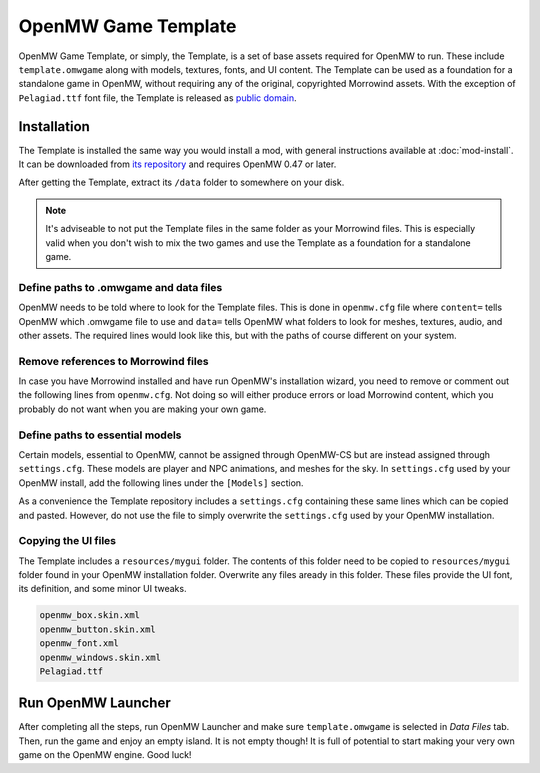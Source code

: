 ####################
OpenMW Game Template
####################

OpenMW Game Template, or simply, the Template, is a set of base assets required
for OpenMW to run. These include ``template.omwgame`` along with models, textures,
fonts, and UI content. The Template can be used as a foundation for a standalone
game in OpenMW, without requiring any of the original, copyrighted Morrowind assets.
With the exception of ``Pelagiad.ttf`` font file, the Template is released as
`public domain <https://creativecommons.org/publicdomain/zero/1.0/>`_.


Installation
************

The Template is installed the same way you would install a mod, with general
instructions available at :doc:`mod-install`. It can be downloaded from
`its repository <https://gitlab.com/OpenMW/example-suite>`_ and requires
OpenMW 0.47 or later.

After getting the Template, extract its ``/data`` folder to somewhere on your disk.

.. note::

    It's adviseable to not put the Template files in the same folder as your
    Morrowind files. This is especially valid when you don't wish to mix the two games
    and use the Template as a foundation for a standalone game.


Define paths to .omwgame and data files
=======================================

OpenMW needs to be told where to look for the Template files. This is done in
``openmw.cfg`` file where ``content=`` tells OpenMW which .omwgame file to use
and ``data=`` tells OpenMW what folders to look for meshes, textures, audio,
and other assets. The required lines would look like this, but with the paths
of course different on your system.

.. code-block:: openmwcfg
    :caption: openmw.cfg

    content=template.omwgame
    data="/home/someuser/example-suite/data"
    data="/home/someuser/example-suite"


Remove references to Morrowind files
====================================

In case you have Morrowind installed and have run OpenMW's installation wizard,
you need to remove or comment out the following lines from ``openmw.cfg``.
Not doing so will either produce errors or load Morrowind content, which you
probably do not want when you are making your own game.

.. code-block:: openmwcfg
    :caption: openmw.cfg

    fallback-archive=Morrowind.bsa
    fallback-archive=Tribunal.bsa
    fallback-archive=Bloodmoon.bsa
    content=Morrowind.esm
    content=Tribunal.esm
    content=Bloodmoon.esm
    data="/home/someuser/.wine/dosdevices/c:/Morrowind/Data Files"


Define paths to essential models
================================

Certain models, essential to OpenMW, cannot be assigned through OpenMW-CS but
are instead assigned through ``settings.cfg``. These models are player and NPC
animations, and meshes for the sky. In ``settings.cfg`` used by your OpenMW
install, add the following lines under the ``[Models]`` section.

.. code-block:: ini
    :caption: settings.cfg

    [Models]
    xbaseanim = meshes/BasicPlayer.dae
    baseanim = meshes/BasicPlayer.dae
    xbaseanim1st = meshes/BasicPlayer.dae
    baseanimkna = meshes/BasicPlayer.dae
    baseanimkna1st = meshes/BasicPlayer.dae
    xbaseanimfemale = meshes/BasicPlayer.dae
    baseanimfemale = meshes/BasicPlayer.dae
    baseanimfemale1st = meshes/BasicPlayer.dae
    xargonianswimkna = meshes/BasicPlayer.dae
    xbaseanimkf = meshes/BasicPlayer.dae
    xbaseanim1stkf = meshes/BasicPlayer.dae
    xbaseanimfemalekf = meshes/BasicPlayer.dae
    xargonianswimknakf = meshes/BasicPlayer.dae
    skyatmosphere = meshes/sky_atmosphere.dae
    skyclouds = meshes/sky_clouds_01.osgt
    skynight01 = meshes/sky_night_01.osgt


As a convenience the Template repository includes a ``settings.cfg`` containing
these same lines which can be copied and pasted. However, do not use the file
to simply overwrite the ``settings.cfg`` used by your OpenMW installation.


Copying the UI files
====================

The Template includes a ``resources/mygui`` folder. The contents of this folder
need to be copied to ``resources/mygui`` folder found in your OpenMW installation
folder. Overwrite any files aready in this folder. These files provide the
UI font, its definition, and some minor UI tweaks.

.. code-block:: none

    openmw_box.skin.xml
    openmw_button.skin.xml
    openmw_font.xml
    openmw_windows.skin.xml
    Pelagiad.ttf


Run OpenMW Launcher
*******************

After completing all the steps, run OpenMW Launcher and make sure ``template.omwgame``
is selected in *Data Files* tab. Then, run the game and enjoy an empty island. It is not
empty though! It is full of potential to start making your very own game on the
OpenMW engine. Good luck! 

